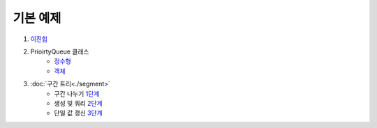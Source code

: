 ==================================
기본 예제
==================================

#. 이진힙_

#. PrioirtyQueue 클래스 
    - 정수형_
    - 객체_ 

#. :doc:`구간 트리<./segment>`
    - 구간 나누기 1단계_ 
    - 생성 및 쿼리 2단계_ 
    - 단일 값 갱신 3단계_

.. _이진힙: https://github.com/prolecture/problems/blob/master/JavaSrc/src/이진힙.java
.. _정수형: https://github.com/prolecture/problems/blob/master/JavaSrc/src/PQDemo1.java
.. _객체: https://github.com/prolecture/problems/blob/master/JavaSrc/src/PQDemo2.java
.. _1단계: https://github.com/prolecture/problems/blob/master/JavaSrc/src/구간트리_구간나누기.java
.. _2단계: https://github.com/prolecture/problems/blob/master/JavaSrc/src/구간트리_생성쿼리.java
.. _3단계: https://github.com/prolecture/problems/blob/master/JavaSrc/src/구간트리_단일값갱신.java